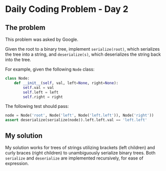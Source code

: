 * Daily Coding Problem - Day 2
** The problem
This problem was asked by Google.

Given the root to a binary tree, implement ~serialize(root)~,
which serializes the tree into a string, and ~deserialize(s)~,
which deserializes the string back into the tree.

For example, given the following ~Node~ class:
#+BEGIN_SRC python
class Node:
    def __init__(self, val, left=None, right=None):
        self.val = val
        self.left = left
        self.right = right
#+END_SRC

The following test should pass:
#+BEGIN_SRC python
node = Node('root', Node('left', Node('left.left')), Node('right'))
assert deserialize(serialize(node)).left.left.val == 'left.left'
#+END_SRC
** My solution
   My solution works for trees of strings utilizing brackets (left children)
   and curly braces (right children) to unambiguously serialize binary trees.
   Both ~serialize~ and ~deserialize~ are implemented recursively, for ease of
   expression.
